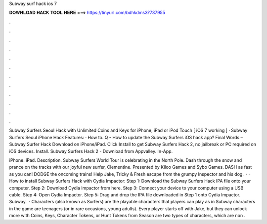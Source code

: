 Subway surf hack ios 7



𝐃𝐎𝐖𝐍𝐋𝐎𝐀𝐃 𝐇𝐀𝐂𝐊 𝐓𝐎𝐎𝐋 𝐇𝐄𝐑𝐄 ===> https://tinyurl.com/bdhkdms3?737955



.



.



.



.



.



.



.



.



.



.



.



.

Subway Surfers Seoul Hack with Unlimited Coins and Keys for iPhone, iPad or iPod Touch [ iOS 7 working ] · Subway Surfers Seoul iPhone Hack Features: · How to. Q - How to update the Subway Surfers iOS hack app? Final Words – Subway Surfer Hack Download on iPhone/iPad. Click Install to get Subway Surfers Hack 2, no jailbreak or PC required on iOS devices. Install. Subway Surfers Hack 2 - Download from Appvalley. In-App.

iPhone. iPad. Description. Subway Surfers World Tour is celebrating in the North Pole. Dash through the snow and prance on the tracks with our joyful new surfer, Clementine. Presented by Kiloo Games and Sybo Games. DASH as fast as you can! DODGE the oncoming trains! Help Jake, Tricky & Fresh escape from the grumpy Inspector and his dog.  · · How to install Subway Surfers Hack with Cydia Impactor: Step 1: Download the Subway Surfers Hack IPA file onto your computer. Step 2: Download Cydia Impactor from here. Step 3: Connect your device to your computer using a USB cable. Step 4: Open Cydia Impactor. Step 5: Drag and drop the IPA file downloaded in Step 1 onto Cydia Impactor. Subway.  · Characters (also known as Surfers) are the playable characters that players can play as in Subway  characters in the game are teenagers (or in rare occasions, young adults). Every player starts off with Jake, but they can unlock more with Coins, Keys, Character Tokens, or Hunt Tokens from Season  are two types of characters, which are non .
